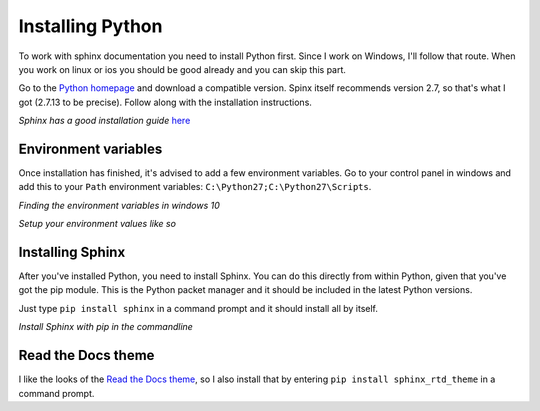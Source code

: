 .. _installation:

Installing Python
=================

To work with sphinx documentation you need to install Python first. Since I work on Windows, I'll follow that route. When you work on linux or ios you should be good already and you can skip this part.

Go to the `Python homepage <https://www.python.org>`_ and download a compatible version. Spinx itself recommends version 2.7, so that's what I got (2.7.13 to be precise). Follow along with the installation instructions. 

.. image:: _images\2017-03-27_224859.png

*Sphinx has a good installation guide* `here <http://www.sphinx-doc.org/en/stable/install.html#windows-install-python-and-sphinx>`_

Environment variables
---------------------

Once installation has finished, it's advised to add a few environment variables. Go to your control panel in windows and add this to your ``Path`` environment variables: ``C:\Python27;C:\Python27\Scripts``.

.. image:: _images\2017-03-27_224614.png

*Finding the environment variables in windows 10*

.. image:: _images\2017-03-27_225607.png

*Setup your environment values like so*

Installing Sphinx
-----------------

After you've installed Python, you need to install Sphinx. You can do this directly from within Python, given that you've got the pip module. This is the Python packet manager and it should be included in the latest Python versions.

Just type ``pip install sphinx`` in a command prompt and it should install all by itself.

.. image:: _images\2017-03-27_225808.png

*Install Sphinx with pip in the commandline*

Read the Docs theme
-------------------

I like the looks of the `Read the Docs theme <https://github.com/rtfd/sphinx_rtd_theme>`_, so I also install that by entering ``pip install sphinx_rtd_theme`` in a command prompt.